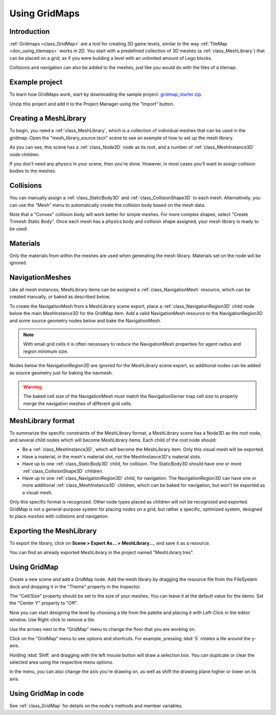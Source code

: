 .. _doc_using_gridmaps:

Using GridMaps
~~~~~~~~~~~~~~

Introduction
------------

:ref:`Gridmaps <class_GridMap>` are a tool for creating 3D
game levels, similar to the way :ref:`TileMap <doc_using_tilemaps>`
works in 2D. You start with a predefined collection of 3D meshes (a
:ref:`class_MeshLibrary`) that can be placed on a grid,
as if you were building a level with an unlimited amount of Lego blocks.

Collisions and navigation can also be added to the meshes, just like you
would do with the tiles of a tilemap.

Example project
---------------

To learn how GridMaps work, start by downloading the sample project:
`gridmap_starter.zip <https://github.com/godotengine/godot-docs-project-starters/releases/download/latest-4.x/gridmap_starter.zip>`_.

Unzip this project and add it to the Project Manager using the "Import"
button.

Creating a MeshLibrary
----------------------

To begin, you need a :ref:`class_MeshLibrary`, which is a collection
of individual meshes that can be used in the gridmap. Open the "mesh_library_source.tscn"
scene to see an example of how to set up the mesh library.

.. image:: img/gridmap_meshlibrary1.png

As you can see, this scene has a :ref:`class_Node3D` node as its root, and
a number of :ref:`class_MeshInstance3D` node children.

If you don't need any physics in your scene, then you're done. However, in most
cases you'll want to assign collision bodies to the meshes.

Collisions
----------

You can manually assign a :ref:`class_StaticBody3D` and
:ref:`class_CollisionShape3D` to each mesh. Alternatively, you can use the "Mesh" menu
to automatically create the collision body based on the mesh data.

.. image:: img/gridmap_create_body.png

Note that a "Convex" collision body will work better for simple meshes. For more
complex shapes, select "Create Trimesh Static Body". Once each mesh has
a physics body and collision shape assigned, your mesh library is ready to
be used.

.. image:: img/gridmap_mesh_scene.png


Materials
---------

Only the materials from within the meshes are used when generating the mesh
library. Materials set on the node will be ignored.

NavigationMeshes
----------------

Like all mesh instances, MeshLibrary items can be assigned a :ref:`class_NavigationMesh`
resource, which can be created manually, or baked as described below.

To create the NavigationMesh from a MeshLibrary scene export, place a
:ref:`class_NavigationRegion3D` child node below the main MeshInstance3D for the GridMap
item. Add a valid NavigationMesh resource to the NavigationRegion3D and some source
geometry nodes below and bake the NavigationMesh.

.. note::

    With small grid cells it is often necessary to reduce the NavigationMesh properties
    for agent radius and region minimum size.

.. image:: img/meshlibrary_scene.png

Nodes below the NavigationRegion3D are ignored for the MeshLibrary scene export, so
additional nodes can be added as source geometry just for baking the navmesh.

.. warning::

    The baked cell size of the NavigationMesh must match the NavigationServer map cell
    size to properly merge the navigation meshes of different grid cells.

MeshLibrary format
------------------

To summarize the specific constraints of the MeshLibrary format, a MeshLibrary
scene has a Node3D as the root node, and several child nodes which will become
MeshLibrary items. Each child of the root node should:

- Be a :ref:`class_MeshInstance3D`, which will become the MeshLibrary item. Only
  this visual mesh will be exported.
- Have a material, in the mesh's material slot, *not* the MeshInstance3D's
  material slots.
- Have up to one :ref:`class_StaticBody3D` child, for collision. The
  StaticBody3D should have one or more :ref:`class_CollisionShape3D` children.
- Have up to one :ref:`class_NavigationRegion3D` child, for navigation. The
  NavigationRegion3D can have one or more additional :ref:`class_MeshInstance3D`
  children, which can be baked for navigation, but won't be exported as a visual
  mesh.

Only this specific format is recognized. Other node types placed as children
will not be recognized and exported. GridMap is not a general-purpose system for
placing *nodes* on a grid, but rather a specific, optimized system, designed to
place *meshes* with collisions and navigation.

Exporting the MeshLibrary
-------------------------

To export the library, click on **Scene > Export As... > MeshLibrary...**, and save it
as a resource.

.. image:: img/gridmap_export.png

You can find an already exported MeshLibrary in the project named "MeshLibrary.tres".

Using GridMap
-------------

Create a new scene and add a GridMap node. Add the mesh library by dragging
the resource file from the FileSystem dock and dropping it in the "Theme" property
in the Inspector.

.. image:: img/gridmap_main.png

The "Cell/Size" property should be set to the size of your meshes. You can leave
it at the default value for the demo. Set the "Center Y" property to "Off".

Now you can start designing the level by choosing a tile from the palette and
placing it with Left-Click in the editor window. Use Right-click to remove a tile.

Use the arrows next to the "GridMap" menu to change the floor that you are working on.

Click on the "GridMap" menu to see options and shortcuts. For example, pressing
:kbd:`S` rotates a tile around the y-axis.

.. image:: img/gridmap_menu.png

Holding :kbd:`Shift` and dragging with the left mouse button will draw a selection
box. You can duplicate or clear the selected area using the respective menu
options.

.. image:: img/gridmap_select.png

In the menu, you can also change the axis you're drawing on, as well as shift
the drawing plane higher or lower on its axis.

.. image:: img/gridmap_shift_axis.png

Using GridMap in code
---------------------

See :ref:`class_GridMap` for details on the node's methods and member variables.
